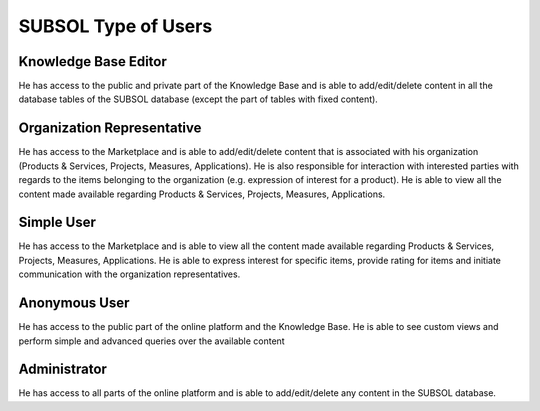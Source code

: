 ========
SUBSOL Type of Users
========
Knowledge Base Editor
---------------------
He has access to the public and private part of the
Knowledge Base and is able to add/edit/delete content in all the database tables of the
SUBSOL database (except the part of tables with fixed content).

Organization Representative
----------------------------
He has access to the Marketplace and is able to
add/edit/delete content that is associated with his organization (Products & Services,
Projects, Measures, Applications). He is also responsible for interaction with interested
parties with regards to the items belonging to the organization (e.g. expression of
interest for a product). He is able to view all the content made available regarding
Products & Services, Projects, Measures, Applications.

Simple User
-----------
He has access to the Marketplace and is able to view all the content
made available regarding Products & Services, Projects, Measures, Applications. He is
able to express interest for specific items, provide rating for items and initiate
communication with the organization representatives.

Anonymous User
--------------
He has access to the public part of the online platform and the
Knowledge Βase. He is able to see custom views and perform simple and advanced
queries over the available content

Administrator
-------------
He has access to all parts of the online platform and is able to
add/edit/delete any content in the SUBSOL database.
